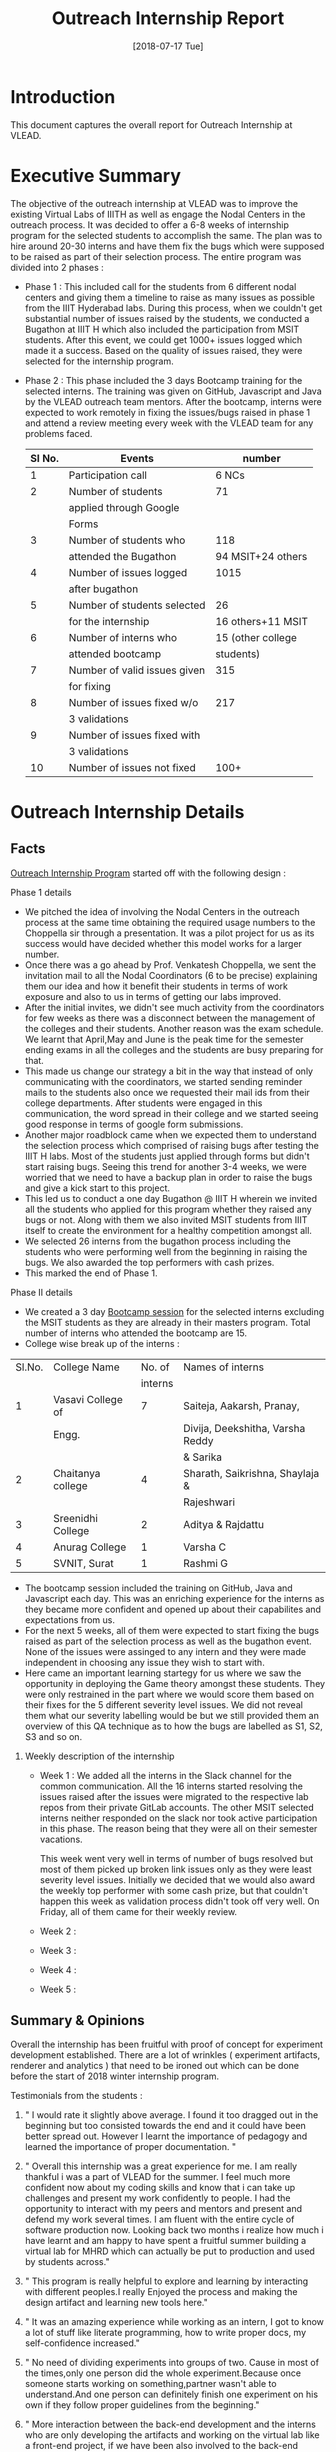 #+Title: Outreach Internship Report 
#+Date: [2018-07-17 Tue]
#+PROPERTY: results output
#+PROPERTY: exports code
#+options: ^:nil

* Introduction
  This document captures the overall report for Outreach
  Internship at VLEAD.

* Executive Summary 
  The objective of the outreach internship at VLEAD was to improve the
  existing Virtual Labs of IIITH as well as engage the Nodal Centers
  in the outreach process. It was decided to offer a 6-8 weeks of
  internship program for the selected students to accomplish the same.
  The plan was to hire around 20-30 interns and have them fix the bugs
  which were supposed to be raised as part of their selection
  process. The entire program was divided into 2 phases : 

  + Phase 1 : This included call for the students from 6 different
    nodal centers and giving them a timeline to raise as many issues
    as possible from the IIIT Hyderabad labs. During this process,
    when we couldn't get substantial number of issues raised by the
    students, we conducted a Bugathon at IIIT H which also included
    the participation from MSIT students. After this event, we could
    get 1000+ issues logged which made it a success. Based on the
    quality of issues raised, they were selected for the internship
    program.

  + Phase 2 : This phase included the 3 days Bootcamp training for the
    selected interns. The training was given on GitHub, Javascript and
    Java by the VLEAD outreach team mentors. After the bootcamp,
    interns were expected to work remotely in fixing the issues/bugs
    raised in phase 1 and attend a review meeting every week with the
    VLEAD team for any problems faced.

   |--------+------------------------------+-------------------|
   | Sl No. | Events                       | number            |
   |--------+------------------------------+-------------------|
   |      1 | Participation call           | 6 NCs             |
   |--------+------------------------------+-------------------|
   |      2 | Number of students           | 71                |
   |        | applied through Google       |                   |
   |        | Forms                        |                   |
   |--------+------------------------------+-------------------|
   |      3 | Number of students who       | 118               |
   |        | attended the Bugathon        | 94 MSIT+24 others |
   |--------+------------------------------+-------------------|
   |      4 | Number of issues logged      | 1015              |
   |        | after bugathon               |                   |
   |--------+------------------------------+-------------------|
   |      5 | Number of students selected  | 26                |
   |        | for the internship           | 16 others+11 MSIT |
   |--------+------------------------------+-------------------|
   |      6 | Number of interns who        | 15 (other college |
   |        | attended bootcamp            | students)         |
   |--------+------------------------------+-------------------|
   |      7 | Number of valid issues given | 315               |
   |        | for fixing                   |                   |
   |--------+------------------------------+-------------------|
   |      8 | Number of issues fixed w/o   | 217               |
   |        | 3 validations                |                   |
   |--------+------------------------------+-------------------|
   |      9 | Number of issues fixed with  |                   |
   |        | 3 validations                |                   |
   |--------+------------------------------+-------------------|
   |     10 | Number of issues not fixed   | 100+              |
   |--------+------------------------------+-------------------|
   
* Outreach Internship Details
** Facts 
   [[https://github.com/vlead/outreach-internship-program/blob/develop/src/index.org][Outreach Internship Program]] started off with the following design :
**** Phase 1 details
     + We pitched the idea of involving the Nodal Centers in the
       outreach process at the same time obtaining the required usage
       numbers to the Choppella sir through a presentation. It was a
       pilot project for us as its success would have decided whether
       this model works for a larger number.
     + Once there was a go ahead by Prof. Venkatesh Choppella, we sent
       the invitation mail to all the Nodal Coordinators (6 to be
       precise) explaining them our idea and how it benefit their
       students in terms of work exposure and also to us in terms of
       getting our labs improved.
     + After the initial invites, we didn't see much activity from the
       coordinators for few weeks as there was a disconnect between
       the management of the colleges and their students. Another
       reason was the exam schedule. We learnt that April,May and June
       is the peak time for the semester ending exams in all the
       colleges and the students are busy preparing for that.
     + This made us change our strategy a bit in the way that instead
       of only communicating with the coordinators, we started sending
       reminder mails to the students also once we requested their
       mail ids from their college departments. After students were
       engaged in this communication, the word spread in their college
       and we started seeing good response in terms of google form
       submissions.
     + Another major roadblock came when we expected them to
       understand the selection process which comprised of raising
       bugs after testing the IIIT H labs. Most of the students just
       applied through forms but didn't start raising bugs. Seeing
       this trend for another 3-4 weeks, we were worried that we need
       to have a backup plan in order to raise the bugs and give a
       kick start to this project.
     + This led us to conduct a one day Bugathon @ IIIT H wherein we
       invited all the students who applied for this program whether
       they raised any bugs or not. Along with them we also invited
       MSIT students from IIIT itself to create the environment for a
       healthy competition amongst all.
     + We selected 26 interns from the bugathon process including the
       students who were performing well from the beginning in raising
       the bugs. We also awarded the top performers with cash prizes.
     + This marked the end of Phase 1.
**** Phase II details 
     + We created a 3 day [[https://github.com/vlead/outreach-internship-program/blob/develop/src/phase2/bootcamp/bootcamp-plan.org][Bootcamp session]] for the selected interns
       excluding the MSIT students as they are already in their
       masters program. Total number of interns who attended the
       bootcamp are 15.
     + College wise break up of the interns :
     |--------+-------------------+---------+----------------------------------|
     | Sl.No. | College Name      |  No. of | Names of interns                 |
     |        |                   | interns |                                  |
     |--------+-------------------+---------+----------------------------------|
     |      1 | Vasavi College of |       7 | Saiteja, Aakarsh, Pranay,        |
     |        | Engg.             |         | Divija, Deekshitha, Varsha Reddy |
     |        |                   |         | & Sarika                         |
     |--------+-------------------+---------+----------------------------------|
     |      2 | Chaitanya college |       4 | Sharath, Saikrishna, Shaylaja &  |
     |        |                   |         | Rajeshwari                       |
     |--------+-------------------+---------+----------------------------------|
     |      3 | Sreenidhi College |       2 | Aditya & Rajdattu                |
     |--------+-------------------+---------+----------------------------------|
     |      4 | Anurag College    |       1 | Varsha C                         |
     |--------+-------------------+---------+----------------------------------|
     |      5 | SVNIT, Surat      |       1 | Rashmi G                         |
     |--------+-------------------+---------+----------------------------------|

     + The bootcamp session included the training on GitHub, Java and
       Javascript each day. This was an enriching experience for the
       interns as they became more confident and opened up about their
       capabilites and expectations from us.
     + For the next 5 weeks, all of them were expected to start fixing
       the bugs raised as part of the selection process as well as the
       bugathon event. None of the issues were assinged to any intern
       and they were made independent in choosing any issue they wish
       to start with.
     + Here came an important learning startegy for us where we saw
       the opportunity in deploying the Game theory amongst these
       students. They were only restrained in the part where we would
       score them based on their fixes for the 5 different severity
       level issues. We did not reveal them what our severity
       labelling would be but we still provided them an overview of
       this QA technique as to how the bugs are labelled as S1, S2, S3
       and so on.
***** Weekly description of the internship
      + Week 1 : We added all the interns in the Slack channel for the
        common communication. All the 16 interns started resolving the
        issues raised after the issues were migrated to the respective
        lab repos from their private GitLab accounts. The other MSIT
        selected interns neither responded on the slack nor took
        active participation in this phase. The reason being that they
        were all on their semester vacations.
 
        This week went very well in terms of number of bugs resolved
        but most of them picked up broken link issues only as they
        were least severity level issues. Initially we decided that we
        would also award the weekly top performer with some cash
        prize, but that couldn't happen this week as validation
        process didn't took off very well. On Friday, all of them came
        for their weekly review.
      + Week 2 :
      + Week 3 : 
      + Week 4 :
      + Week 5 :   




** Summary & Opinions 
  Overall the internship has been fruitful with proof of
  concept for experiment development established. There are
  a lot of wrinkles ( experiment artifacts, renderer and
  analytics ) that need to be ironed out which can be done
  before the start of 2018 winter internship program.
  
  Testimonials from the students : 

1.  " I would rate it slightly above average. I found it too
    dragged out in the beginning but too consisted towards
    the end and it could have been better spread
    out. However I learnt the importance of pedagogy and
    learned the importance of proper documentation. "

2.  " Overall this internship was a great experience for
    me. I am really thankful i was a part of VLEAD for the
    summer. I feel much more confident now about my coding
    skills and know that i can take up challenges and
    present my work confidently to people. I had the
    opportunity to interact with my peers and mentors and
    present and defend my work several times. I am fluent
    with the entire cycle of software production
    now. Looking back two months i realize how much i have
    learnt and am happy to have spent a fruitful summer
    building a virtual lab for MHRD which can actually be
    put to production and used by students across."

3.  " This program is really helpful to explore and learning
    by interacting with different peoples.I really Enjoyed
    the process and making the design artifact and learning
    new tools here."

4.  " It was an amazing experience while working as an
    intern, I got to know a lot of stuff like literate
    programming, how to write proper docs, my
    self-confidence increased."

5.  " No need of dividing experiments into groups of
    two. Cause in most of the times,only one person did the
    whole experiment.Because once someone starts working on
    something,partner wasn't able to understand.And one
    person can definitely finish one experiment on his own
    if they follow proper guidelines from the beginning."

6. " More interaction between the back-end development and
   the interns who are only developing the artifacts and
   working on the virtual lab like a front-end project, if
   we have been also involved to the back-end development
   then we would have had a better grasp of hosting the
   experiments in the end and also would have had a better
   grasp and experience overall."

7. " I think more frequent discussions between the interns
   and with mentors would have been better to keep track of
   what everyone is doing and stay in sink. "

8. " The introduction to the DevOps field is what i feel
   that has been more useful and interesting the
   possibilities that it opens up and the easeness that it
   allows to make development with minimal time and maximum
   usage of the resources available at hand."


 
